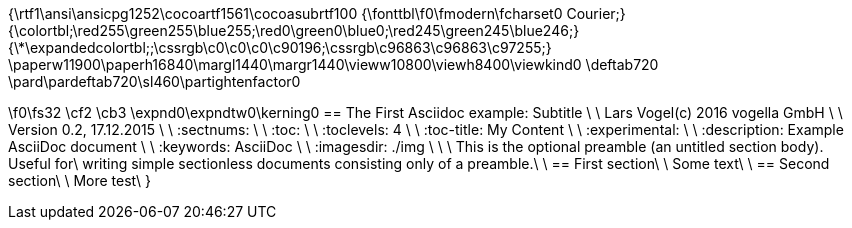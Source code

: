 {\rtf1\ansi\ansicpg1252\cocoartf1561\cocoasubrtf100
{\fonttbl\f0\fmodern\fcharset0 Courier;}
{\colortbl;\red255\green255\blue255;\red0\green0\blue0;\red245\green245\blue246;}
{\*\expandedcolortbl;;\cssrgb\c0\c0\c0\c90196;\cssrgb\c96863\c96863\c97255;}
\paperw11900\paperh16840\margl1440\margr1440\vieww10800\viewh8400\viewkind0
\deftab720
\pard\pardeftab720\sl460\partightenfactor0

\f0\fs32 \cf2 \cb3 \expnd0\expndtw0\kerning0
== The First Asciidoc example: Subtitle                             \
\
Lars Vogel(c) 2016 vogella GmbH                                     \
\
Version 0.2, 17.12.2015                                             \
\
:sectnums:                                                          \
\
:toc:                                                               \
\
:toclevels: 4                                                       \
\
:toc-title: My Content                                              \
\
:experimental:                                                      \
\
:description: Example AsciiDoc document                             \
\
:keywords: AsciiDoc                                                 \
\
:imagesdir: ./img                                                   \
\
\
This is the optional preamble (an untitled section body). Useful for\
writing simple sectionless documents consisting only of a preamble.\
\
== First section\
\
Some text\
\
== Second section\
\
More test\
}